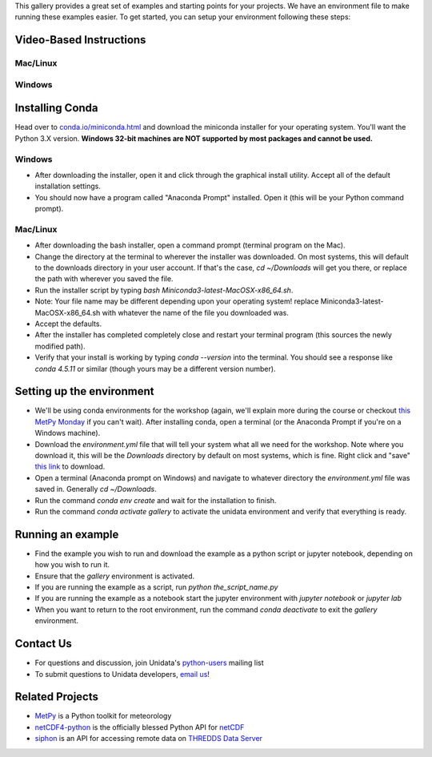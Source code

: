 .. title: Installation Guide for the Unidata Example Gallery
.. slug: installation
.. date: 2019-07-29 14:37:54 UTC-06:00
.. tags: python example meteorology atmospheric science unidata installation
.. category:
.. link:
.. description:

This gallery provides a great set of examples and starting points for your
projects. We have an environment file to make running these examples easier.
To get started, you can setup your environment following these steps:

Video-Based Instructions
------------------------

Mac/Linux
~~~~~~~~~
.. raw:: html

   <iframe width="560" height="315" src="https://www.youtube.com/embed/lmAulLlXNOc" frameborder="0" allow="accelerometer; autoplay; encrypted-media; gyroscope; picture-in-picture" allowfullscreen></iframe>

Windows
~~~~~~~
.. raw:: html

  <iframe width="560" height="315" src="https://www.youtube.com/embed/5DFDXKzqkrU" frameborder="0" allow="accelerometer; autoplay; encrypted-media; gyroscope; picture-in-picture" allowfullscreen></iframe>


Installing Conda
----------------
Head over to `conda.io/miniconda.html <https://conda.io/miniconda.html>`_ and
download the miniconda installer for your operating system. You'll want the
Python 3.X version. **Windows 32-bit machines are NOT supported by most
packages and cannot be used.**

Windows
~~~~~~~
* After downloading the installer, open it and click through the graphical
  install utility. Accept all of the default installation settings.
* You should now have a program called "Anaconda Prompt" installed. Open it
  (this will be your Python command prompt).

Mac/Linux
~~~~~~~~~
* After downloading the bash installer, open a command prompt (terminal program
  on the Mac).
* Change the directory at the terminal to wherever the installer was downloaded.
  On most systems, this will default to the downloads directory in your user
  account. If that's the case, `cd ~/Downloads` will get you there, or replace
  the path with wherever you saved the file.
* Run the installer script by typing `bash Miniconda3-latest-MacOSX-x86_64.sh`.
* Note: Your file name may be different depending upon your operating system!
  replace Miniconda3-latest-MacOSX-x86_64.sh with whatever the name of the file
  you downloaded was.
* Accept the defaults.
* After the installer has completed completely close and restart your terminal
  program (this sources the newly modified path).
* Verify that your install is working by typing `conda --version` into the terminal.
  You should see a response like `conda 4.5.11` or similar (though yours may be a
  different version number).

Setting up the environment
--------------------------
* We'll be using conda environments for the workshop (again, we'll explain more
  during the course or checkout `this MetPy Monday <https://www.youtube.com/watch?v=15DNH25UCi0>`_
  if you can't wait). After installing conda, open a terminal (or the Anaconda Prompt
  if you're on a Windows machine).
* Download the `environment.yml` file that will tell your system what all we need for the
  workshop. Note where you download it, this will be the `Downloads` directory by default on
  most systems, which is fine. Right click and "save"
  `this link <https://raw.githubusercontent.com/Unidata/python-gallery/master/environment.yml>`_
  to download.
* Open a terminal (Anaconda prompt on Windows) and navigate to whatever directory the `environment.yml`
  file was saved in. Generally `cd ~/Downloads`.
* Run the command `conda env create` and wait for the installation to finish.
* Run the command `conda activate gallery` to activate the unidata environment and
  verify that everything is ready.

Running an example
------------------
* Find the example you wish to run and download the example as a python script
  or jupyter notebook, depending on how you wish to run it.
* Ensure that the `gallery` environment is activated.
* If you are running the example as a script, run `python the_script_name.py`
* If you are running the example as a notebook start the jupyter environment
  with `jupyter notebook` or `jupyter lab`
* When you want to return to the root environment, run the command `conda deactivate`
  to exit the `gallery` environment.

Contact Us
----------

* For questions and discussion, join Unidata's python-users_
  mailing list
* To submit questions to Unidata developers, `email us`_!

.. _python-users: https://www.unidata.ucar.edu/support/#mailinglists
.. _email us: support-python@unidata.ucar.edu

Related Projects
----------------

* MetPy_ is a Python toolkit for meteorology
* netCDF4-python_ is the officially blessed Python API for netCDF_
* siphon_ is an API for accessing remote data on `THREDDS Data Server`__

.. _MetPy: https://unidata.github.io/MetPy
.. _netCDF4-python: https://unidata.github.io/netcdf4-python/
.. _netCDF: https://www.unidata.ucar.edu/software/netcdf/
.. _siphon: https://unidata.github.io/siphon
__ https://www.unidata.ucar.edu/software/thredds/current/tds/
